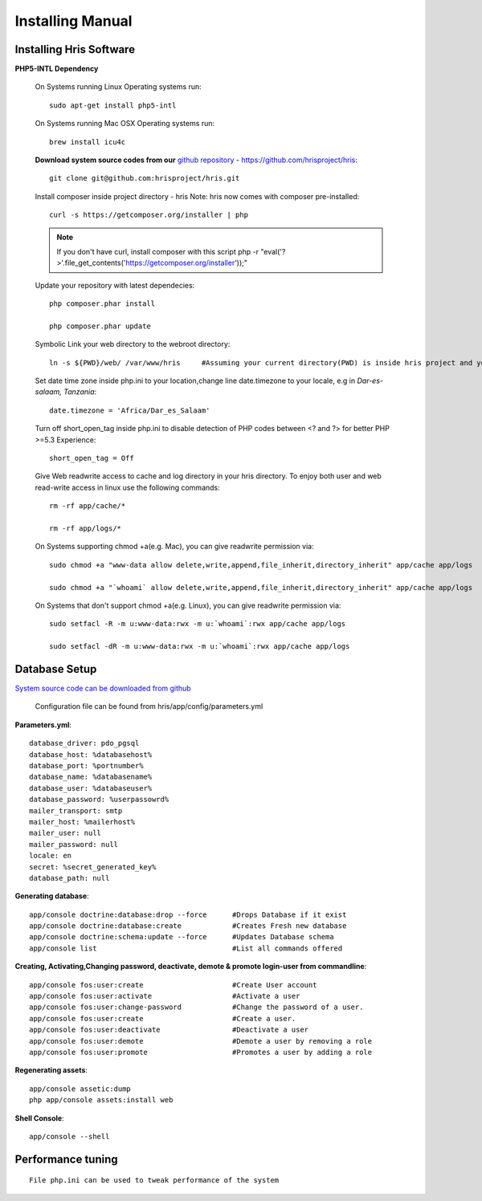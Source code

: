 .. installation:

*****************
Installing Manual
*****************

Installing Hris Software
=======================

**PHP5-INTL Dependency**

    On Systems running Linux Operating systems run::

      sudo apt-get install php5-intl

    On Systems running Mac OSX Operating systems run::

      brew install icu4c

    **Download system source codes from our** `github repository <https://github.com/hrisproject/hris>`_ - https://github.com/hrisproject/hris::

        git clone git@github.com:hrisproject/hris.git
        
    Install composer inside project directory - hris Note: hris now comes with composer pre-installed::

        curl -s https://getcomposer.org/installer | php

    .. note:: 

       If you don't have curl, install composer with this script php -r "eval('?>'.file_get_contents('https://getcomposer.org/installer'));"

    Update your repository with latest dependecies::

        php composer.phar install

        php composer.phar update

    Symbolic Link your web directory to the webroot directory::

        ln -s ${PWD}/web/ /var/www/hris     #Assuming your current directory(PWD) is inside hris project and your webroot is on /var/www/

    Set date time zone inside php.ini to your location,change line date.timezone to your locale, e.g in `Dar-es-salaam, Tanzania`::

        date.timezone = 'Africa/Dar_es_Salaam'

    Turn off short_open_tag inside php.ini to disable detection of PHP codes between <? and ?> for better PHP >=5.3 Experience::

        short_open_tag = Off

    Give Web readwrite access to cache and log directory in your hris directory. To enjoy both user and web read-write access in linux use the following commands::

        rm -rf app/cache/*

        rm -rf app/logs/*

    On Systems supporting chmod +a(e.g. Mac), you can give readwrite permission via::

        sudo chmod +a "www-data allow delete,write,append,file_inherit,directory_inherit" app/cache app/logs

        sudo chmod +a "`whoami` allow delete,write,append,file_inherit,directory_inherit" app/cache app/logs

    On Systems that don't support chmod +a(e.g. Linux), you can give readwrite permission via::

        sudo setfacl -R -m u:www-data:rwx -m u:`whoami`:rwx app/cache app/logs

        sudo setfacl -dR -m u:www-data:rwx -m u:`whoami`:rwx app/cache app/logs

Database Setup
==============

`System source code can be downloaded from github <https://github.com/hrisproject/hris>`_

    Configuration file can be found from hris/app/config/parameters.yml

**Parameters.yml**::

        database_driver: pdo_pgsql
        database_host: %databasehost%
        database_port: %portnumber%
        database_name: %databasename%
        database_user: %databaseuser%
        database_password: %userpassowrd%
        mailer_transport: smtp
        mailer_host: %mailerhost%
        mailer_user: null
        mailer_password: null
        locale: en
        secret: %secret_generated_key%
        database_path: null

**Generating database**::

        app/console doctrine:database:drop --force      #Drops Database if it exist
        app/console doctrine:database:create            #Creates Fresh new database
        app/console doctrine:schema:update --force      #Updates Database schema
        app/console list                                #List all commands offered

**Creating, Activating,Changing password, deactivate, demote & promote login-user from commandline**::

        app/console fos:user:create                     #Create User account
        app/console fos:user:activate                   #Activate a user
        app/console fos:user:change-password            #Change the password of a user.
        app/console fos:user:create                     #Create a user.
        app/console fos:user:deactivate                 #Deactivate a user
        app/console fos:user:demote                     #Demote a user by removing a role
        app/console fos:user:promote                    #Promotes a user by adding a role

**Regenerating assets**::

        app/console assetic:dump
        php app/console assets:install web

**Shell Console**::

        app/console --shell

Performance tuning
==================

::

        File php.ini can be used to tweak performance of the system 